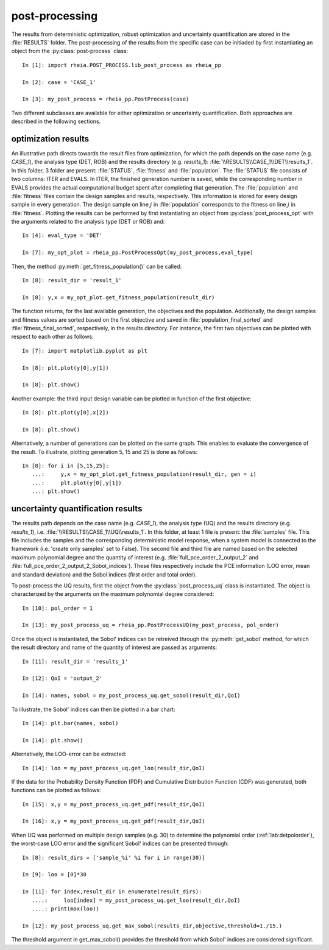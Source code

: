 .. _lab:postprocessing:

post-processing
===============

The results from deterministic optimization, robust optimization and uncertainty quantification are stored in the :file:`RESULTS` folder.
The post-processing of the results from the specific case can be initiaded by first instantiating an object from the :py:class:`post-process` class::

    In [1]: import rheia.POST_PROCESS.lib_post_process as rheia_pp
	
    In [2]: case = 'CASE_1'

    In [3]: my_post_process = rheia_pp.PostProcess(case)
	
Two different subclasses are available for either optimization or uncertainty quantification. Both approaches are described in the following sections.

.. _lab:optimizationresults:

optimization results
--------------------

An illustrative path directs towards the result files from optimization, 
for which the path depends on the case name (e.g. `CASE_1`), the analysis type (DET, ROB)
and the results directory (e.g. `results_1`): :file:`\\RESULTS\\CASE_1\\DET\\results_1`.
In this folder, 3 folder are present: :file:`STATUS`, :file:`fitness` and :file:`population`.
The :file:`STATUS` file consists of two columns: ITER and EVALS. In ITER, the finished generation number is saved, while the corresponding number in EVALS
provides the actual computational budget spent after completing that generation.
The :file:`population` and :file:`fitness` files contain the design samples and results, respectively. 
This information is stored for every design sample in every generation. 
The design sample on line :math:`j` in :file:`population` corresponds to the fitness 
on line :math:`j` in :file:`fitness`.
Plotting the results can be performed by first instantiating an object from :py:class:`post_process_opt` with the arguments related to 
the analysis type (DET or ROB) and::

    In [4]: eval_type = 'DET'

    In [7]: my_opt_plot = rheia_pp.PostProcessOpt(my_post_process,eval_type)

Then, the method :py:meth:`get_fitness_population()` can be called::

    In [8]: result_dir = 'result_1'

    In [8]: y,x = my_opt_plot.get_fitness_population(result_dir)
 
The function returns, for the last available generation, the objectives and the population.
Additionally, the design samples and fitness values are sorted based on the first objective and saved in :file:`population_final_sorted` 
and :file:`fitness_final_sorted`, respectively, in the results directory.
For instance, the first two objectives can be plotted with respect to each other as follows::

    In [7]: import matplotlib.pyplot as plt

    In [8]: plt.plot(y[0],y[1])

    In [8]: plt.show()

Another example: the third input design variable can be plotted in function of the first objective::

    In [8]: plt.plot(y[0],x[2])

    In [8]: plt.show()

Alternatively, a number of generations can be plotted on the same graph. 
This enables to evaluate the convergence of the result. To illustrate, plotting 
generation 5, 15 and 25 is done as follows::

	
    In [8]: for i in [5,15,25]:
       ...:     y,x = my_opt_plot.get_fitness_population(result_dir, gen = i)
       ...:     plt.plot(y[0],y[1])
       ...: plt.show()

.. _lab:uqresults:

uncertainty quantification results
----------------------------------

The results path depends on the case name (e.g. `CASE_1`), the analysis type (UQ)
and the results directory (e.g. `results_1`), i.e. :file:`\\RESULTS\\CASE_1\\UQ\\results_1`.
In this folder, at least 1 file is present: the :file:`samples`  file. This file includes the samples 
and the corresponding deterministic model response, when a system model is connected to the framework (i.e. 'create only samples' set to False).
The second file and third file are named based on the selected maximum polynomial degree and the quantity of interest 
(e.g. :file:`full_pce_order_2_output_2` and :file:`full_pce_order_2_output_2_Sobol_indices`).
These files respectively include the PCE information (LOO error, mean and standard deviation) and the Sobol indices (first order and total order).

To post-process the UQ results, first the object from the :py:class:`post_process_uq` class is instantiated. 
The object is characterized by the arguments on the maximum polynomial degree considered::

    In [10]: pol_order = 1

    In [13]: my_post_process_uq = rheia_pp.PostProcessUQ(my_post_process, pol_order)

Once the object is instantiated, the Sobol' indices can be retreived through the :py:meth:`get_sobol` method,
for which the result directory and name of the quantity of interest are passed as arguments::

    In [11]: result_dir = 'results_1'

    In [12]: QoI = 'output_2'

    In [14]: names, sobol = my_post_process_uq.get_sobol(result_dir,QoI)

To illustrate, the Sobol' indices can then be plotted in a bar chart::

    In [14]: plt.bar(names, sobol)

    In [14]: plt.show()

Alternatively, the LOO-error can be extracted::

    In [14]: loo = my_post_process_uq.get_loo(result_dir,QoI)
	
If the data for the Probability Density Function (PDF) and Cumulative Distribution Function (CDF) was generated, both functions can be plotted as follows::

    In [15]: x,y = my_post_process_uq.get_pdf(result_dir,QoI)

    In [16]: x,y = my_post_process_uq.get_pdf(result_dir,QoI)
 
When UQ was performed on multiple design samples (e.g. 30) to determine the polynomial order (:ref:`lab:detpolorder`), 
the worst-case LOO error and the significant Sobol' indices can be presented through::

    In [8]: result_dirs = ['sample_%i' %i for i in range(30)]

    In [9]: loo = [0]*30

    In [11]: for index,result_dir in enumerate(result_dirs):
       ....:     loo[index] = my_post_process_uq.get_loo(result_dir,QoI)
       ....: print(max(loo))

    In [12]: my_post_process_uq.get_max_sobol(results_dir,objective,threshold=1./15.)	
	
The threshold argument in get_max_sobol() provides the threshold from which Sobol' indices are considered significant.
